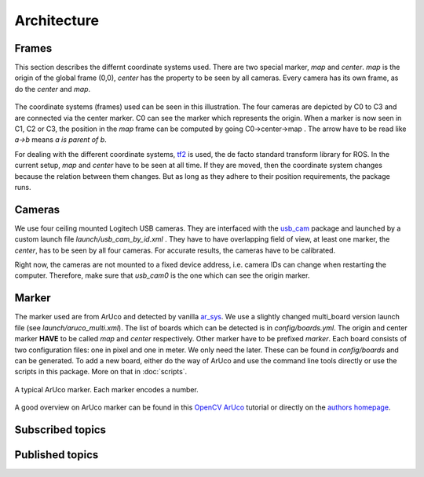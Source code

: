 Architecture
============

Frames
------

This section describes the differnt coordinate systems used. There are two special marker, *map* and *center*. *map* is the origin of the global frame (0,0), *center* has the property to be seen by all cameras. Every camera has its own frame, as do the *center* and *map*.


.. figure:: images/tf_frames.svg
    :align: center

The coordinate systems (frames) used can be seen in this illustration. The four cameras are depicted by C0 to C3 and are connected via the center marker. C0 can see the marker which represents the origin. When a marker is now seen in C1, C2 or C3, the position in the *map* frame can be computed by going C0->center->map . The arrow have to be read like *a->b* means *a is parent of b*.

For dealing with the different coordinate systems, `tf2`_ is used, the de facto standard transform library for ROS. In the current setup, *map* and *center* have to be seen at all time. If they are moved, then the coordinate system changes because the relation between them changes. But as long as they adhere to their position requirements, the package runs.


Cameras
-------

We use four ceiling mounted Logitech USB cameras. They are interfaced with the `usb_cam`_ package and launched by a custom launch file *launch/usb_cam_by_id.xml* . They have to have overlapping field of view, at least one marker, the *center*, has to be seen by all four cameras. For accurate results, the cameras have to be calibrated.

Right now, the cameras are not mounted to a fixed device address, i.e. camera IDs can change when restarting the computer. Therefore, make sure that *usb_cam0* is the one which can see the origin marker.

Marker
------

The marker used are from ArUco and detected by vanilla `ar_sys`_. We use a slightly changed multi_board version launch file (see *launch/aruco_multi.xml*). The list of boards which can be detected is in *config/boards.yml*. The origin and center marker **HAVE** to be called *map* and *center* respectively. Other marker have to be prefixed *marker*. Each board consists of two configuration files: one in pixel and one in meter. We only need the later. These can be found in *config/boards* and can be generated. To add a new board, either do the way of ArUco and use the command line tools directly or use the scripts in this package. More on that in :doc:`scripts`.

.. figure:: images/marker_344.png
    :align: center

    A typical ArUco marker. Each marker encodes a number.

A good overview on ArUco marker can be found in this `OpenCV ArUco`_ tutorial or directly on the `authors homepage`_.



Subscribed topics
-----------------

Published topics
----------------

.. _tf2: http://wiki.ros.org/tf2
.. _usb_cam: http://wiki.ros.org/usb_cam
.. _ar_sys: http://wiki.ros.org/ar_sys
.. _OpenCV ArUco: http://docs.opencv.org/3.1.0/d5/dae/tutorial_aruco_detection.html#gsc.tab=0
.. _authors homepage: http://www.uco.es/investiga/grupos/ava/node/26